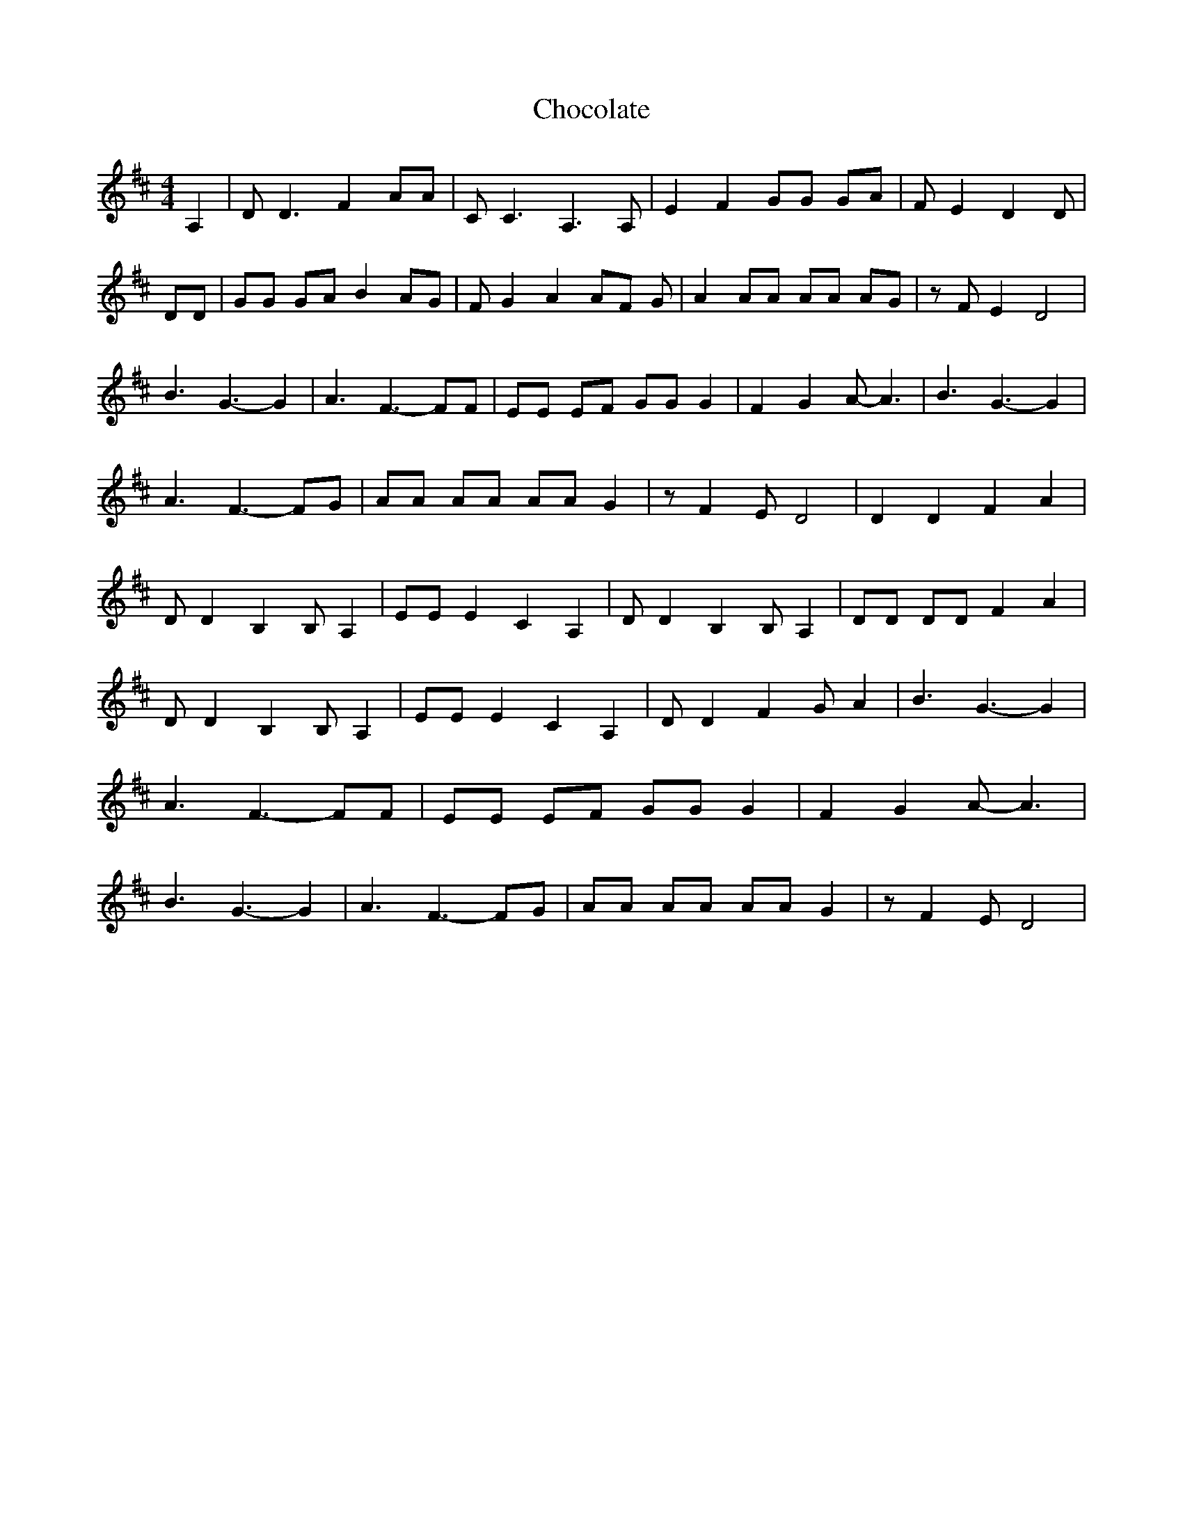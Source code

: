 % Generated more or less automatically by swtoabc by Erich Rickheit KSC
X:1
T:Chocolate
M:4/4
L:1/8
K:D
 A,2| D D3 F2 AA| C C3 A,3 A,| E2 F2 GG GA| F E2 D2 D| DD| GG GA B2 AG|\
 F G2 A2 AF G| A2 AA AA AG| z F E2 D4| B3 G3- G2| A3 F3- FF| EE EF GG G2|\
 F2 G2 A- A3| B3 G3- G2| A3 F3- FG| AA AA AA G2| z F2 E D4| D2 D2 F2 A2|\
 D D2 B,2 B, A,2| EE E2 C2 A,2| D D2 B,2 B, A,2| DD DD F2 A2| D D2 B,2 B, A,2|\
 EE E2 C2 A,2| D D2 F2 G A2| B3 G3- G2| A3 F3- FF| EE EF GG G2| F2 G2 A- A3|\
 B3 G3- G2| A3 F3- FG| AA AA AA G2| z F2 E D4|

